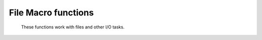 File Macro functions
======================

   These functions work with files and other I/O tasks.


.. describe:: none append ( string,any,... )

.. describe:: none append ( filehandler,any,... )

   Writes output to a file specified by its name or by a filehandler previously assigned to it by the file() function. The output file type depends on the type that is being written - in exactly the same way as it does for the write() function (see below). As the name implies, append() never overwrites previously existing output. Note that special characters such as newline and tab can be written to text files.


.. describe:: number exist ( string )

   This function checks whether a file or directory exists. The single argument is the file or directory name - you must specify the full path . The function returns a number, 1 if the file exists and 0 otherwise. Use it combined with fail() or stop() for error checking :

   .. code-block:: python

      if (not(exist("/home/xy/xyz/metview/grib_file"))) then
      fail("specified input file does not exist!")
      end if
      (...)


.. describe:: filehandler file ( string )

   Assigns a file handler to a file whose name is the function argument. The file handler can be used in place of the file name in file output functions - write() and append() .


.. describe:: string filetype ( string )

   Returns the internal Metview type as a string of the specified file. When Metview cannot determine the type it returns the string "BAD".  For Metview icons not representing data it returns "NOTE".


.. describe:: none newpage ( display window )

   Forces a new page to be taken in the current PostScript file.


.. describe:: none print (...)

   Prints all its arguments to the output area of the main user interface (and to that of any opened macro editor window). Note that special characters such as newline and tab can be used here.


.. describe:: fieldset read ( string )
.. describe:: observations read ( string )
.. describe:: geopoints read ( string )
.. describe:: list read ( string )
.. describe:: netcdf read ( string )

   Reads a data file whose name is passed as the argument. If the file is the same folder as the macro program the path needn't be specified. The function returns a variable of the corresponding type. You needn't specify anyhing about the data type, it is automatically detected by the function.

   The variable of type list is used to hold the contents of an ASCII file - the elements of this list variable are themselves lists, each holding a line of text. The elements of these sub lists are the text line tokens (component strings) arising from the parsing of the text.


.. describe:: table read_table ( definition )

   Reads an ASCII table-based file such as a comma separated value (CSV) file. Use the Table Reader icon to construct the input definition for this function.


.. describe:: string tmpfile ( )

   Reserves and returns a unique file name (inside the Metview cache directory) for a temporary file. Returned filenames are unique even when there are several copies of the same macro being executed simultaneously.


.. describe:: none write ( string,any,... )
.. describe:: none write ( filehandler,any,... )

   Writes output to a file specified by its name or by a filehandler previously assigned to it by the file() function. The output file type depends on the type that is being written - if it is a fieldset then it creates a GRIB file, if it is observations it creates a BUFR file, if geopoints creates a geopoints file, if it is anything else it will create a text file with the current value of the variable(s) - an icon (associated with the corresponding file type) is also created if the files are saved to the Metview directory structure.

   If you use write() sequentially, note that it will overwrite any previous output if called with a file name, but will add to previous output if called with a filehandler.

   Note that special characters such as newline and tab can be written to text files.